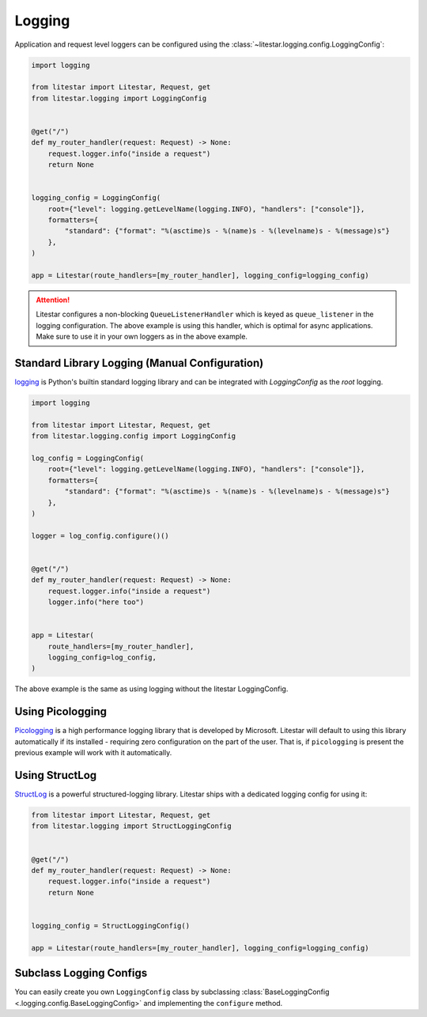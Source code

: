 Logging
=======

Application and request level loggers can be configured using the :class:`~litestar.logging.config.LoggingConfig`:

.. code-block:: python

   import logging

   from litestar import Litestar, Request, get
   from litestar.logging import LoggingConfig


   @get("/")
   def my_router_handler(request: Request) -> None:
       request.logger.info("inside a request")
       return None


   logging_config = LoggingConfig(
       root={"level": logging.getLevelName(logging.INFO), "handlers": ["console"]},
       formatters={
           "standard": {"format": "%(asctime)s - %(name)s - %(levelname)s - %(message)s"}
       },
   )

   app = Litestar(route_handlers=[my_router_handler], logging_config=logging_config)

.. attention::

    Litestar configures a non-blocking ``QueueListenerHandler`` which
    is keyed as ``queue_listener`` in the logging configuration. The above example is using this handler,
    which is optimal for async applications. Make sure to use it in your own loggers as in the above example.



Standard Library Logging (Manual Configuration)
^^^^^^^^^^^^^^^^^^^^^^^^^^^^^^^^^^^^^^^^^^^^^^^

`logging <https://docs.python.org/3/howto/logging.html>`_ is Python's builtin standard logging library and can be integrated with `LoggingConfig` as the `root` logging.

.. code-block:: python

    import logging

    from litestar import Litestar, Request, get
    from litestar.logging.config import LoggingConfig

    log_config = LoggingConfig(
        root={"level": logging.getLevelName(logging.INFO), "handlers": ["console"]},
        formatters={
            "standard": {"format": "%(asctime)s - %(name)s - %(levelname)s - %(message)s"}
        },
    )

    logger = log_config.configure()()


    @get("/")
    def my_router_handler(request: Request) -> None:
        request.logger.info("inside a request")
        logger.info("here too")


    app = Litestar(
        route_handlers=[my_router_handler],
        logging_config=log_config,
    )

The above example is the same as using logging without the litestar LoggingConfig.

.. code-block:: python
    import logging

    from litestar import Litestar, Request, get
    from litestar.logging.config import LoggingConfig


    def get_logger(mod_name: str) -> logging.Logger:
        """Return logger object."""
        format = "%(asctime)s: %(name)s: %(levelname)s: %(message)s"
        logger = logging.getLogger(mod_name)
        # Writes to stdout
        ch = logging.StreamHandler()
        ch.setLevel(logging.INFO)
        ch.setFormatter(logging.Formatter(format))
        logger.addHandler(ch)
        return logger


    logger = get_logger(__name__)


    @get("/")
    def my_router_handler(request: Request) -> None:
        logger.info("logger inside a request")


    app = Litestar(
        route_handlers=[my_router_handler],
    )


Using Picologging
^^^^^^^^^^^^^^^^^

`Picologging <https://github.com/microsoft/picologging>`_ is a high performance logging library that is developed by
Microsoft. Litestar will default to using this library automatically if its installed - requiring zero configuration on
the part of the user. That is, if ``picologging`` is present the previous example will work with it automatically.

Using StructLog
^^^^^^^^^^^^^^^

`StructLog <https://www.structlog.org/en/stable/>`_ is a powerful structured-logging library. Litestar ships with a dedicated
logging config for using it:

.. code-block:: python

   from litestar import Litestar, Request, get
   from litestar.logging import StructLoggingConfig


   @get("/")
   def my_router_handler(request: Request) -> None:
       request.logger.info("inside a request")
       return None


   logging_config = StructLoggingConfig()

   app = Litestar(route_handlers=[my_router_handler], logging_config=logging_config)

Subclass Logging Configs
^^^^^^^^^^^^^^^^^^^^^^^^

You can easily create you own ``LoggingConfig`` class by subclassing
:class:`BaseLoggingConfig <.logging.config.BaseLoggingConfig>` and implementing the ``configure`` method.

